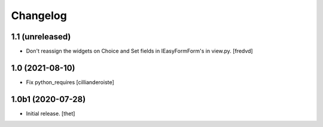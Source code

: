 Changelog
=========


1.1 (unreleased)
----------------

- Don't reassign the widgets on Choice and Set fields in IEasyFormForm's in view.py. [fredvd]


1.0 (2021-08-10)
----------------

- Fix python_requires
  [cillianderoiste]


1.0b1 (2020-07-28)
------------------

- Initial release.
  [thet]
